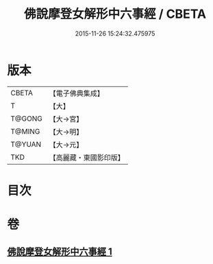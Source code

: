 #+TITLE: 佛說摩登女解形中六事經 / CBETA
#+DATE: 2015-11-26 15:24:32.475975
* 版本
 |     CBETA|【電子佛典集成】|
 |         T|【大】     |
 |    T@GONG|【大→宮】   |
 |    T@MING|【大→明】   |
 |    T@YUAN|【大→元】   |
 |       TKD|【高麗藏・東國影印版】|

* 目次
* 卷
** [[file:KR6i0183_001.txt][佛說摩登女解形中六事經 1]]
